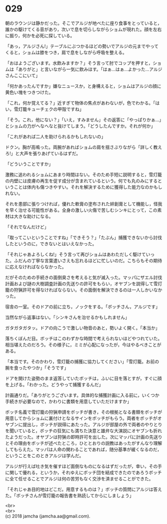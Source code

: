 #+OPTIONS: toc:nil
#+OPTIONS: \n:t

* 029

  朝のラウンジは静かだった。そこでアルジが地べたに座り食事をとっていると，誰かの駆けてくる音があり，次いで息を切らしながらショムが現れた。顔を左右に振り，何かを必死に探している。

  「あっ，アルジさん!」テーブルにぶつかるほどの勢いでアルジの元までやってくると，ショムは膝をつき，肩で息をしながら呼吸を整える。

  「おはようございます。水飲みますか？」そう言って肘でコップを押すと，ショムは「ありがと」と言いながら一気に飲みほす。「はぁ…はぁ…よかった…アルジさんここにいて」

  「何かあったんですか」嫌なニュースか，と身構えると，ショムはアルジの顔に黄色い塊をつきつけた。

  「これ，何か覚えてる？」近すぎて物体の焦点があわないが，色でわかる。「はい，雪灯籠キューチェクの甲殻ですね」

  「そう。これ，他にない？」「いえ，すみません」その返答に「やっぱりかぁ…」とショムの力がへなへなと抜けてしまう。「どうしたんですか。それが何か」

  「これがあれば二人を助けられるかもしれないの」

  ドクン。胸が高鳴った。両腕があればショムの肩を揺さぶりながら「詳しく教えろ!」と大声を張りあげているはずだ。

  「どういうことですか」

  激務に追われるショムにあまり時間はない。そのため手短に説明すると，雪灯籠の内壁には皮膚の再生を促す成分が含まれているという。何でも丸のみにするということは体内も傷つきやすい。それを解決するために獲得した能力なのかもしれない。

  それを患部に張りつければ，優れた軟膏の塗布された絆創膏として機能し，怪我を早く治せる可能性がある。全身の激しい火傷で苦しむシンキにとって，この素材は大きな助けになる。

  「それでなんだけど」

  「取ってこいということですね」「できそう？」「たぶん」捕獲できないから討伐したというのに，できないとはいえなかった。

  「それじゃあよろしくね!」そう言って再びショムはあわただしく駆けていった。ふだんの丁寧な言葉遣いさえも忘れるほどに忙しいのだ。こちらもその期待に応えなければならなかった。

  だがそのための手続きの面倒臭さを考えると気が滅入った。マッパにザエル討伐計画および謎の大樹調査計画の先送りの許可をもらい，オヤブンを説得して雪灯籠の狩猟許可を得なければならない。その面倒を解決できるのは一人しかいなかった。

  宿舎の一室。そのドアの前に立ち，ノックをする。「ボッチさん，アルジです」

  当然ながら返事はない。「シンキさんを治せるかもしれません」

  ガタガタガタッ。ドアの向こうで激しい物音のあと，勢いよく開く。「本当か」

  落ちくぼんだ目。ボッチはこのわずかな時間で考えられないほどやつれていた。相当堪えたのだろう。その様子に，ミミが心配になったが，今はやるべきことがある。

  「本当です。そのかわり，雪灯籠の捕獲に協力してください」「雪灯籠。お前の腕を食ったやつか」「そうです」

  ドアを開けた姿勢のまま返答していたボッチは，ふいに目を落とすが，すぐに顔を上げる。「わかった。どうやって捕獲するんだ」

  計画通りだ。「ありがとうございます。具体的な捕獲計画に入る前に，いくつか手続きが必要なので，かわりに書類を用意していただけますか」

  ボッチ名義で雪灯籠の狩猟申請をボッチが書き，その根拠となる書類をボッチが用意してからショムに裏付けとなるサインをボッチがもらう。両者をボッチがオヤブンに提出し，ボッチが説得にあたった。アルジが部屋の外で両者のやりとりを聞いていると，ボッチの狂気にも満ちた決意と雄弁な大演説にオヤブンも折れたようだった。オヤブンは狩猟の即時許可を出した。次にマッパに計画の先送りとその理由をボッチが述べたところ，ひととおりの説教はあったがすんなり理解してもらえた。マッパは人命の関わることであれば，随分基準が緩くなるのだ，ということをこのときアルジは学んだ。

  アルジが行えば吐き気を催すほど面倒なものになるはずだったが，幸い，その手に関して優れる，というか，それゆえにボッチ団を結成できたのであろうボッチに全て任せることでアルジは何の苦労もなく交渉を済ませることができた。

  「それじゃあ目的地はどこだ。用意するものは？」ボッチの質問にアルジは答えた。「ボッチさんが雪灯籠の報告書を熟読してからにしましょう」

  <br>
  <br>
  (c) 2018 jamcha (jamcha.aa@gmail.com).

  [[http://creativecommons.org/licenses/by-nc-sa/4.0/deed][file:http://i.creativecommons.org/l/by-nc-sa/4.0/88x31.png]]
